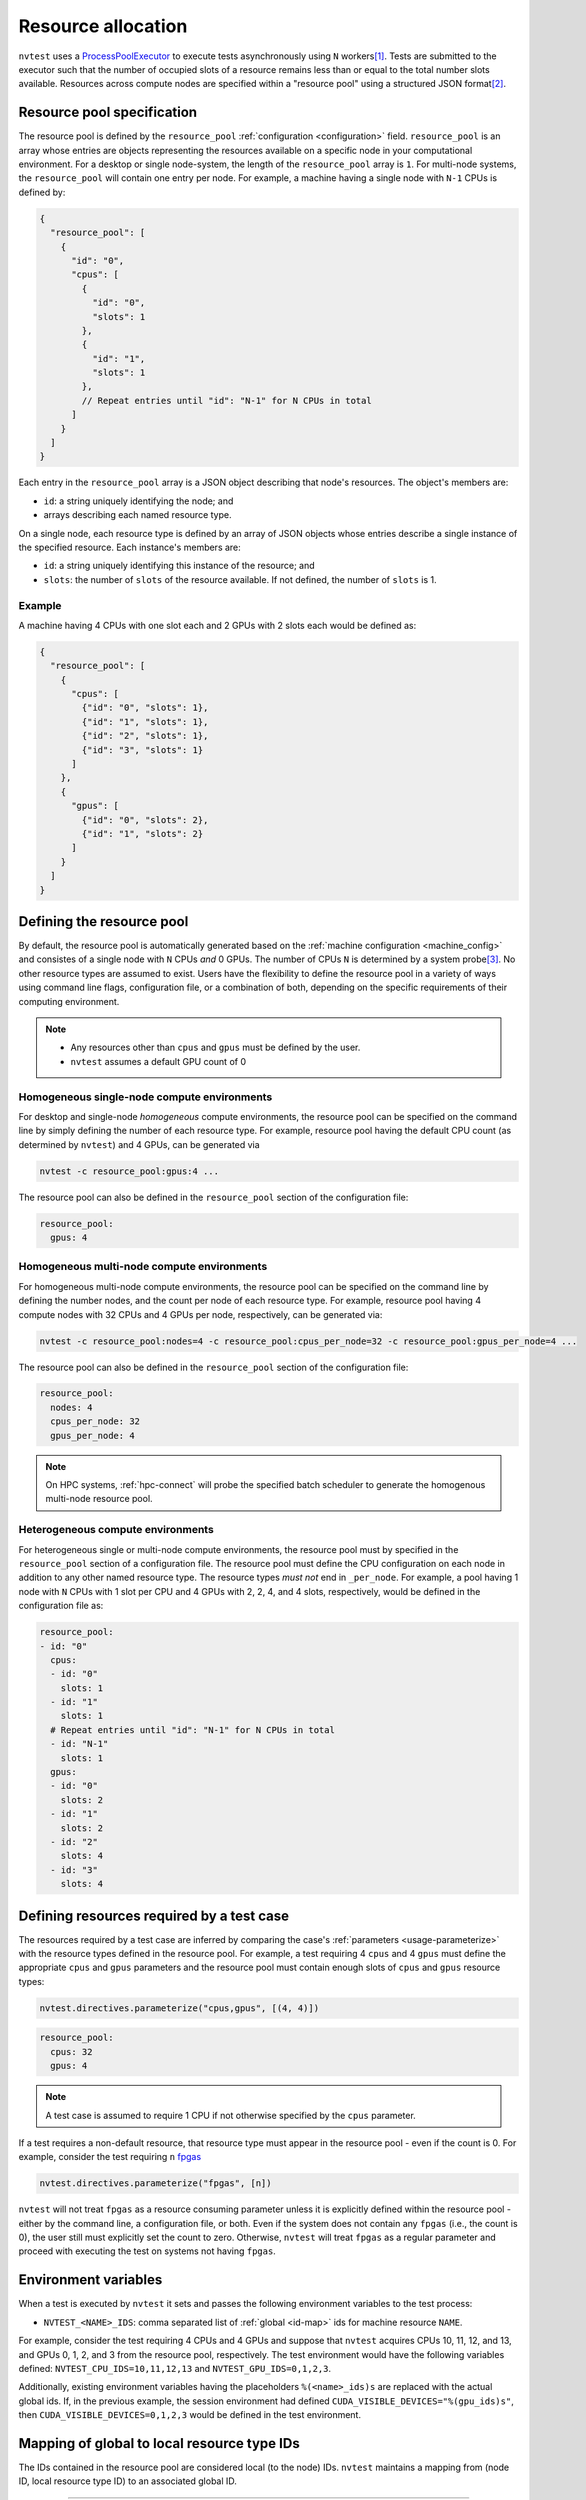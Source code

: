 .. _basics-resource:

Resource allocation
===================

``nvtest`` uses a `ProcessPoolExecutor <https://docs.python.org/3/library/concurrent.futures.html#concurrent.futures.ProcessPoolExecutor>`_ to execute tests asynchronously using ``N`` workers\ [1]_.  Tests are submitted to the executor such that the number of occupied slots of a resource remains less than or equal to the total number slots available.  Resources across compute nodes are specified within a "resource pool" using a structured JSON format\ [2]_.

Resource pool specification
---------------------------

The resource pool is defined by the ``resource_pool`` :ref:`configuration <configuration>` field.  ``resource_pool`` is an array whose entries are objects representing the resources available on a specific node in your computational environment.  For a desktop or single node-system, the length of the ``resource_pool`` array is ``1``.  For multi-node systems, the ``resource_pool`` will contain one entry per node.  For example, a machine having a single node with ``N-1`` CPUs is defined by:

.. code-block:: json

   {
     "resource_pool": [
       {
         "id": "0",
         "cpus": [
           {
             "id": "0",
             "slots": 1
           },
           {
             "id": "1",
             "slots": 1
           },
           // Repeat entries until "id": "N-1" for N CPUs in total
         ]
       }
     ]
   }

Each entry in the ``resource_pool`` array is a JSON object describing that node's resources.  The object's members are:

* ``id``: a string uniquely identifying the node; and
* arrays describing each named resource type.

On a single node, each resource type is defined by an array of JSON objects whose entries describe a single instance of the specified resource.  Each instance's members are:

* ``id``: a string uniquely identifying this instance of the resource; and
* ``slots``: the number of ``slots`` of the resource available.  If not defined, the number of ``slots`` is 1.

Example
~~~~~~~

A machine having 4 CPUs with one slot each and 2 GPUs with 2 slots each would be defined as:

.. code-block:: json

  {
    "resource_pool": [
      {
        "cpus": [
          {"id": "0", "slots": 1},
          {"id": "1", "slots": 1},
          {"id": "2", "slots": 1},
          {"id": "3", "slots": 1}
        ]
      },
      {
        "gpus": [
          {"id": "0", "slots": 2},
          {"id": "1", "slots": 2}
        ]
      }
    ]
  }

Defining the resource pool
--------------------------

By default, the resource pool is automatically generated based on the :ref:`machine configuration <machine_config>` and consistes of a single node with ``N`` CPUs *and* 0 GPUs.  The number of CPUs ``N`` is determined by a system probe\ [3]_.  No other resource types are assumed to exist.  Users have the flexibility to define the resource pool in a variety of ways using command line flags, configuration file, or a combination of both, depending on the specific requirements of their computing environment.

.. note::

  * Any resources other than ``cpus`` and ``gpus`` must be defined by the user.
  * ``nvtest`` assumes a default GPU count of 0

Homogeneous single-node compute environments
~~~~~~~~~~~~~~~~~~~~~~~~~~~~~~~~~~~~~~~~~~~~

For desktop and single-node *homogeneous* compute environments, the resource pool can be specified on the command line by simply defining the number of each resource type.  For example, resource pool having the default CPU count (as determined by ``nvtest``) and 4 GPUs, can be generated via

.. code-block:: console

  nvtest -c resource_pool:gpus:4 ...

The resource pool can also be defined in the ``resource_pool`` section of the configuration file:

.. code-block:: yaml

  resource_pool:
    gpus: 4

Homogeneous multi-node compute environments
~~~~~~~~~~~~~~~~~~~~~~~~~~~~~~~~~~~~~~~~~~~

For homogeneous multi-node compute environments, the resource pool can be specified on the command line by defining the number nodes, and the count per node of each resource type.  For example, resource pool having 4 compute nodes with 32 CPUs and 4 GPUs per node, respectively, can be generated via:

.. code-block:: console

  nvtest -c resource_pool:nodes=4 -c resource_pool:cpus_per_node=32 -c resource_pool:gpus_per_node=4 ...

The resource pool can also be defined in the ``resource_pool`` section of the configuration file:

.. code-block:: yaml

  resource_pool:
    nodes: 4
    cpus_per_node: 32
    gpus_per_node: 4

.. note::

  On HPC systems, :ref:`hpc-connect` will probe the specified batch scheduler to generate the homogenous multi-node resource pool.

Heterogeneous compute environments
~~~~~~~~~~~~~~~~~~~~~~~~~~~~~~~~~~

For heterogeneous single or multi-node compute environments, the resource pool must by specified in the ``resource_pool`` section of a configuration file.  The resource pool must define the CPU configuration on each node in addition to any other named resource type.  The resource types *must not* end in ``_per_node``.  For example, a pool having 1 node with ``N`` CPUs with 1 slot per CPU and 4 GPUs with 2, 2, 4, and 4 slots, respectively, would be defined in the configuration file as:

.. code-block:: yaml

  resource_pool:
  - id: "0"
    cpus:
    - id: "0"
      slots: 1
    - id: "1"
      slots: 1
    # Repeat entries until "id": "N-1" for N CPUs in total
    - id: "N-1"
      slots: 1
    gpus:
    - id: "0"
      slots: 2
    - id: "1"
      slots: 2
    - id: "2"
      slots: 4
    - id: "3"
      slots: 4

Defining resources required by a test case
------------------------------------------

The resources required by a test case are inferred by comparing the case's :ref:`parameters <usage-parameterize>` with the resource types defined in the resource pool.  For example, a test requiring 4 ``cpus`` and 4 ``gpus`` must define the appropriate ``cpus`` and ``gpus`` parameters and the resource pool must contain enough slots of ``cpus`` and ``gpus`` resource types:

.. code-block:: python

  nvtest.directives.parameterize("cpus,gpus", [(4, 4)])


.. code-block:: yaml

  resource_pool:
    cpus: 32
    gpus: 4

.. note::

  A test case is assumed to require 1 CPU if not otherwise specified by the ``cpus`` parameter.

If a test requires a non-default resource, that resource type must appear in the resource pool - even if the count is 0.  For example, consider the test requiring ``n`` `fpgas <https://en.wikipedia.org/wiki/Field-programmable_gate_array>`_

.. code-block:: python

  nvtest.directives.parameterize("fpgas", [n])

``nvtest`` will not treat ``fpgas`` as a resource consuming parameter unless it is explicitly defined within the resource pool - either by the command line, a configuration file, or both. Even if the system does not contain any ``fpgas`` (i.e., the count is 0), the user still must explicitly set the count to zero. Otherwise, ``nvtest`` will treat ``fpgas`` as a regular parameter and proceed with executing the test on systems not having ``fpgas``.

Environment variables
---------------------

When a test is executed by ``nvtest`` it sets and passes the following environment variables to the test process:

* ``NVTEST_<NAME>_IDS``: comma separated list of :ref:`global <id-map>` ids for machine resource ``NAME``.

For example, consider the test requiring 4 CPUs and 4 GPUs and suppose that ``nvtest`` acquires CPUs 10, 11, 12, and 13, and GPUs 0, 1, 2, and 3 from the resource pool, respectively. The test environment would have the following variables defined: ``NVTEST_CPU_IDS=10,11,12,13`` and ``NVTEST_GPU_IDS=0,1,2,3``.

Additionally, existing environment variables having the placeholders ``%(<name>_ids)s`` are replaced with the actual global ids.  If, in the previous example, the session environment had defined ``CUDA_VISIBLE_DEVICES="%(gpu_ids)s"``, then ``CUDA_VISIBLE_DEVICES=0,1,2,3`` would be defined in the test environment.

.. _id-map:

Mapping of global to local resource type IDs
--------------------------------------------

The IDs contained in the resource pool are considered local (to the node) IDs.  ``nvtest`` maintains a mapping from (node ID, local resource type ID) to an associated global ID.

-----------------------

.. [1] The number of workers can be set by the ``--workers=N`` ``nvtest run`` flag.
.. [2] ``nvtest``\ 's resource pool specification is a generalization of `ctest's <https://cmake.org/cmake/help/latest/manual/ctest.1.html#resource-allocation>`_.
.. [3] The CPU IDs are ``nvtest``'s internal IDs (number ``0..N-1``) and may not represent actual hardware IDs.
